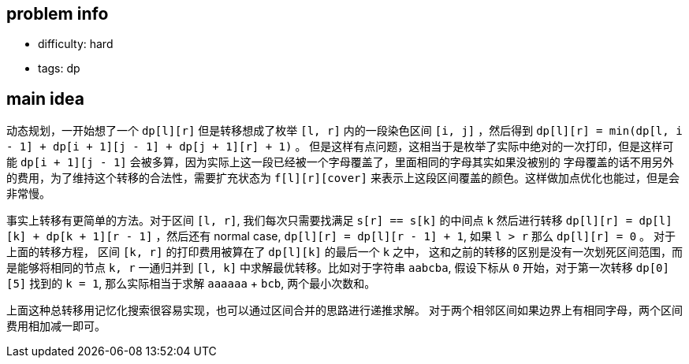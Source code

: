 == problem info

- difficulty: hard
- tags: dp


== main idea

动态规划，一开始想了一个 `dp[l][r]` 但是转移想成了枚举 `[l, r]` 内的一段染色区间
`[i, j]` ，然后得到 `dp[l][r] = min(dp[l, i - 1] + dp[i + 1][j - 1] + dp[j + 1][r] + 1)` 。
但是这样有点问题，这相当于是枚举了实际中绝对的一次打印，但是这样可能 `dp[i + 1][j - 1]`
会被多算，因为实际上这一段已经被一个字母覆盖了，里面相同的字母其实如果没被别的
字母覆盖的话不用另外的费用，为了维持这个转移的合法性，需要扩充状态为 `f[l][r][cover]`
来表示上这段区间覆盖的颜色。这样做加点优化也能过，但是会非常慢。

事实上转移有更简单的方法。对于区间 `[l, r]`, 我们每次只需要找满足 `s[r] == s[k]`
的中间点 `k` 然后进行转移 `dp[l][r] = dp[l][k] + dp[k + 1][r - 1]` ，然后还有 normal case,
`dp[l][r] = dp[l][r - 1] + 1`, 如果 `l > r` 那么 `dp[l][r] = 0` 。
对于上面的转移方程， 区间 `[k, r]` 的打印费用被算在了 `dp[l][k]` 的最后一个 `k` 之中，
这和之前的转移的区别是没有一次划死区间范围，而是能够将相同的节点 `k, r` 一通归并到 `[l, k]`
中求解最优转移。比如对于字符串 `aabcba`, 假设下标从 `0` 开始，对于第一次转移 `dp[0][5]`
找到的 `k = 1`, 那么实际相当于求解 `aaaaaa` + `bcb`, 两个最小次数和。

上面这种总转移用记忆化搜索很容易实现，也可以通过区间合并的思路进行递推求解。
对于两个相邻区间如果边界上有相同字母，两个区间费用相加减一即可。

